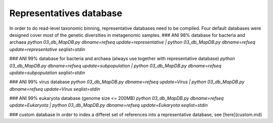 ========================
Representatives database
========================

In order to do read-level taxonomic binning, representative databases need to be compiled. Four default databases were designed cover most of the genetic diversities in metagenomic samples. 
### ANI 98% database for bacteria and archaea
`python 03_db_MapDB.py dbname=refseq update=representative | python 03_db_MapDB.py dbname=refseq update=representative seqlist=stdin`

### ANI 99% database for bacteria and archaea (always use together with representative database)
`python 03_db_MapDB.py dbname=refseq update=subpopulation | python 03_db_MapDB.py dbname=refseq update=subpopulation seqlist=stdin`

### ANI 99% virus database
`python 03_db_MapDB.py dbname=refseq update=Virus | python 03_db_MapDB.py dbname=refseq update=Virus seqlist=stdin`

### ANI 99% eukaryota database (genome size <= 200MB)
`python 03_db_MapDB.py dbname=refseq update=Eukaryota | python 03_db_MapDB.py dbname=refseq update=Eukaryota seqlist=stdin`

### custom database
In order to index a differet set of references into a representative database, see [here](custom.md)
